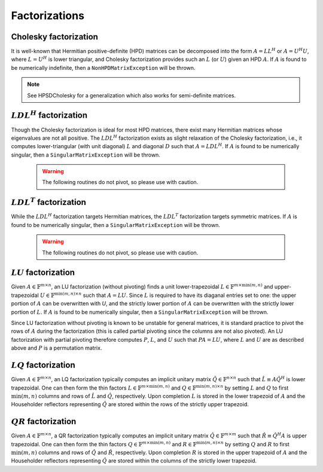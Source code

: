 Factorizations
==============

Cholesky factorization
----------------------
It is well-known that Hermitian positive-definite (HPD) matrices can be decomposed
into the form :math:`A = L L^H` or :math:`A = U^H U`, where :math:`L=U^H` is lower
triangular, and Cholesky factorization provides such an :math:`L` (or :math:`U`) 
given an HPD :math:`A`. If :math:`A` is found to be numerically indefinite, then 
a ``NonHPDMatrixException`` will be thrown.

.. cpp:function:: void Cholesky( UpperOrLower uplo, Matrix<F>& A )
.. cpp:function:: void Cholesky( UpperOrLower uplo, DistMatrix<F>& A )

   Overwrite the `uplo` triangle of the HPD matrix `A` with its Cholesky factor.

.. note::

   See HPSDCholesky for a generalization which also works for semi-definite
   matrices.

:math:`LDL^H` factorization
---------------------------
Though the Cholesky factorization is ideal for most HPD matrices, there exist 
many Hermitian matrices whose eigenvalues are not all positive. The 
:math:`LDL^H` factorization exists as slight relaxation of the Cholesky 
factorization, i.e., it computes lower-triangular (with unit diagonal) :math:`L`
and diagonal :math:`D` such that :math:`A = L D L^H`. If :math:`A` is found to 
be numerically singular, then a ``SingularMatrixException`` will be thrown.

   .. warning::

      The following routines do not pivot, so please use with caution.

.. cpp:function:: void LDLH( Matrix<F>& A )
.. cpp:function:: void LDLH( DistMatrix<F>& A )

   Overwrite the strictly lower triangle of :math:`A` with the strictly lower 
   portion of :math:`L` (:math:`L` implicitly has ones on its diagonal) and 
   the diagonal with :math:`D`.

.. cpp:function:: void LDLH( Matrix<F>& A, Matrix<F>& d )
.. cpp:function:: void LDLH( DistMatrix<F>& A, DistMatrix<F,MC,STAR>& d )

   Same as above, but also return the diagonal in the column vector ``d``.

:math:`LDL^T` factorization
---------------------------
While the :math:`LDL^H` factorization targets Hermitian matrices, the 
:math:`LDL^T` factorization targets symmetric matrices. If :math:`A` is found to 
be numerically singular, then a ``SingularMatrixException`` will be thrown.

   .. warning::

      The following routines do not pivot, so please use with caution.

.. cpp:function:: void LDLT( Matrix<F>& A )
.. cpp:function:: void LDLT( DistMatrix<F>& A )

   Overwrite the strictly lower triangle of :math:`A` with the strictly lower 
   portion of :math:`L` (:math:`L` implicitly has ones on its diagonal) and 
   the diagonal with :math:`D`.

.. cpp:function:: void LDLT( Matrix<F>& A, Matrix<F>& d )
.. cpp:function:: void LDLT( DistMatrix<F>& A, DistMatrix<F,MC,STAR>& d )

   Same as above, but also return the diagonal in the vector ``d``.

:math:`LU` factorization
------------------------
Given :math:`A \in \mathbb{F}^{m \times n}`, an LU factorization 
(without pivoting) finds a unit lower-trapezoidal 
:math:`L \in \mathbb{F}^{m \times \mbox{min}(m,n)}` and upper-trapezoidal 
:math:`U \in \mathbb{F}^{\mbox{min}(m,n) \times n}` such that :math:`A=LU`. 
Since :math:`L` is required to have its diaganal entries set to one: the upper 
portion of :math:`A` can be overwritten with `U`, and the strictly lower 
portion of :math:`A` can be overwritten with the strictly lower portion of 
:math:`L`. If :math:`A` is found to be numerically singular, then a 
``SingularMatrixException`` will be thrown.

.. cpp:function:: void LU( Matrix<F>& A )

   Overwrites :math:`A` with its LU decomposition.

.. cpp:function:: void LU( DistMatrix<F>& A )

   Overwrites :math:`A` with its LU decomposition.

Since LU factorization without pivoting is known to be unstable for general 
matrices, it is standard practice to pivot the rows of :math:`A` during the 
factorization (this is called partial pivoting since the columns are not also 
pivoted). An LU factorization with partial pivoting therefore computes 
:math:`P`, :math:`L`, and :math:`U` such that :math:`PA=LU`, where :math:`L` 
and :math:`U` are as described above and :math:`P` is a permutation matrix.

.. cpp:function:: void LU( Matrix<F>& A, Matrix<int>& p )

   Ovewrites :math:`A` with the LU decomposition of :math:`PA`, where 
   :math:`P` is represented by the pivot vector `p`.

.. cpp:function:: void LU( DistMatrix<F>& A, DistMatrix<F,VC,STAR>& p )

   Overwrites the distributed matrix :math:`A` with the LU decomposition of 
   :math:`PA`, where :math:`P` is represented by the pivot vector `p`.

:math:`LQ` factorization
------------------------
Given :math:`A \in \mathbb{F}^{m \times n}`, an LQ factorization typically 
computes an implicit unitary matrix :math:`\hat Q \in \mathbb{F}^{n \times n}` 
such that :math:`\hat L \equiv A\hat Q^H` is lower trapezoidal. One can then 
form the thin factors :math:`L \in \mathbb{F}^{m \times \mbox{min}(m,n)}` and 
:math:`Q \in \mathbb{F}^{\mbox{min}(m,n) \times n}` by setting 
:math:`L` and :math:`Q` to first :math:`\mbox{min}(m,n)` columns and rows of 
:math:`\hat L` and :math:`\hat Q`, respectively. Upon completion :math:`L` is 
stored in the lower trapezoid of :math:`A` and the Householder reflectors 
representing :math:`\hat Q` are stored within the rows of the strictly upper 
trapezoid.

.. cpp:function:: void LQ( Matrix<R>& A )
.. cpp:function:: void LQ( DistMatrix<R>& A )

   Overwrite the real matrix :math:`A` with :math:`L` and the 
   Householder reflectors representing :math:`\hat Q`.

.. cpp:function:: void LQ( Matrix<Complex<R> >& A, Matrix<Complex<R> >& t )
.. cpp:function:: void LQ( DistMatrix<Complex<R> >& A, DistMatrix<Complex<R>,MD,STAR>& t )

   Overwrite the complex matrix :math:`A` with :math:`L` and the 
   Householder reflectors representing :math:`\hat Q`; unlike the real case, 
   phase information is needed in order to define the (generalized) 
   Householder transformations and is stored in the column vector `t`.

:math:`QR` factorization
------------------------
Given :math:`A \in \mathbb{F}^{m \times n}`, a QR factorization typically 
computes an implicit unitary matrix :math:`\hat Q \in \mathbb{F}^{m \times m}` 
such that :math:`\hat R \equiv \hat Q^H A` is upper trapezoidal. One can then 
form the thin factors :math:`Q \in \mathbb{F}^{m \times \mbox{min}(m,n)}` and
:math:`R \in \mathbb{F}^{\mbox{min}(m,n) \times n}` by setting 
:math:`Q` and :math:`R` to first :math:`\mbox{min}(m,n)` columns and rows of 
:math:`\hat Q` and :math:`\hat R`, respectively. Upon completion :math:`R` is 
stored in the upper trapezoid of :math:`A` and the Householder reflectors 
representing :math:`\hat Q` are stored within the columns of the strictly lower 
trapezoid.

.. cpp:function:: void QR( Matrix<R>& A )
.. cpp:function:: void QR( DistMatrix<R>& A )

   Overwrite the real matrix :math:`A` with :math:`R` and the 
   Householder reflectors representing :math:`\hat Q`.

.. cpp:function:: void QR( Matrix<Complex<R> >& A, Matrix<Complex<R> >& t )
.. cpp:function:: void QR( DistMatrix<Complex<R> >& A, DistMatrix<Complex<R>,MD,STAR>& t )

   Overwrite the complex matrix :math:`A` with :math:`R` and the 
   Householder reflectors representing :math:`\hat Q`; unlike the real case, 
   phase information is needed in order to define the (generalized) 
   Householder transformations and is stored in the column vector `t`.

